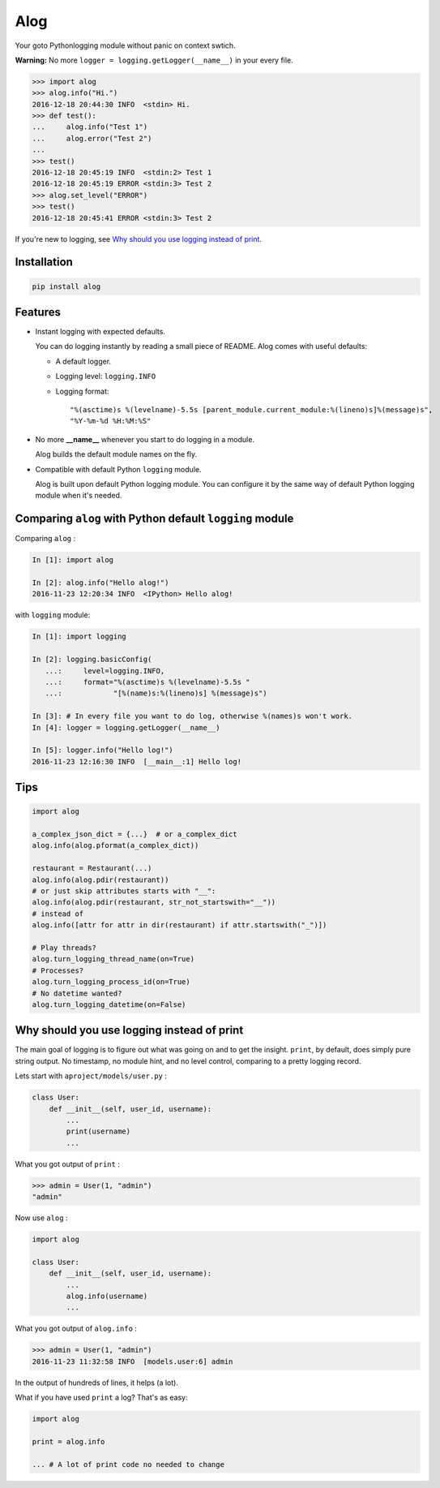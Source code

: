 Alog
====

.. image:: https://travis-ci.org/keitheis/alog.svg?branch=master
  :target: https://travis-ci.org/keitheis/alog

.. image:: https://codecov.io/gh/keitheis/alog/branch/master/graph/badge.svg
  :target: https://codecov.io/gh/keitheis/alog

.. image:: http://img.shields.io/pypi/v/alog.svg?style=flat
   :target: https://pypi.org/pypi/alog

Your goto Pythonlogging module without panic on context swtich.

**Warning:** No more ``logger = logging.getLogger(__name__)`` in your every file.

.. code-block:: python

  >>> import alog
  >>> alog.info("Hi.")
  2016-12-18 20:44:30 INFO  <stdin> Hi.
  >>> def test():
  ...     alog.info("Test 1")
  ...     alog.error("Test 2")
  ...
  >>> test()
  2016-12-18 20:45:19 INFO  <stdin:2> Test 1
  2016-12-18 20:45:19 ERROR <stdin:3> Test 2
  >>> alog.set_level("ERROR")
  >>> test()
  2016-12-18 20:45:41 ERROR <stdin:3> Test 2

If you're new to logging, see `Why should you use logging instead of print`_.

Installation
------------

.. code-block::

  pip install alog

Features 
--------

- Instant logging with expected defaults.

  You can do logging instantly by reading a small piece of README.
  Alog comes with useful defaults:

  - A default logger.
  - Logging level: ``logging.INFO``
  - Logging format::

    "%(asctime)s %(levelname)-5.5s [parent_module.current_module:%(lineno)s]%(message)s",
    "%Y-%m-%d %H:%M:%S"

- No more **__name__** whenever you start to do logging in a module.

  Alog builds the default module names on the fly. 

- Compatible with default Python ``logging`` module.

  Alog is built upon default Python logging module. You can configure it by
  the same way of default Python logging module when it's needed.


Comparing ``alog`` with Python default ``logging`` module
---------------------------------------------------------

Comparing ``alog`` :

.. code-block:: python

    In [1]: import alog

    In [2]: alog.info("Hello alog!")
    2016-11-23 12:20:34 INFO  <IPython> Hello alog!

with ``logging`` module:

.. code-block:: python

    In [1]: import logging

    In [2]: logging.basicConfig(
       ...:     level=logging.INFO,
       ...:     format="%(asctime)s %(levelname)-5.5s "
       ...:            "[%(name)s:%(lineno)s] %(message)s")

    In [3]: # In every file you want to do log, otherwise %(names)s won't work.
    In [4]: logger = logging.getLogger(__name__)

    In [5]: logger.info("Hello log!")
    2016-11-23 12:16:30 INFO  [__main__:1] Hello log!


Tips
----

.. code-block:: python

    import alog

    a_complex_json_dict = {...}  # or a_complex_dict
    alog.info(alog.pformat(a_complex_dict))

    restaurant = Restaurant(...)
    alog.info(alog.pdir(restaurant))
    # or just skip attributes starts with "__":
    alog.info(alog.pdir(restaurant, str_not_startswith="__"))
    # instead of
    alog.info([attr for attr in dir(restaurant) if attr.startswith("_")])

    # Play threads?
    alog.turn_logging_thread_name(on=True)
    # Processes?
    alog.turn_logging_process_id(on=True)
    # No datetime wanted?
    alog.turn_logging_datetime(on=False)

Why should you use logging instead of print
-------------------------------------------

The main goal of logging is to figure out what was going on and to get the
insight. ``print``, by default, does simply pure string output. No timestamp,
no module hint, and no level control, comparing to a pretty logging record.

Lets start with ``aproject/models/user.py`` :

.. code-block:: python

  class User:
      def __init__(self, user_id, username):
          ...
          print(username)
          ...

What you got output of ``print`` :

.. code-block:: python

  >>> admin = User(1, "admin")
  "admin"


Now use ``alog`` :

.. code-block:: python

  import alog

  class User:
      def __init__(self, user_id, username):
          ...
          alog.info(username)
          ...

What you got output of ``alog.info`` :

.. code-block:: python

  >>> admin = User(1, "admin")
  2016-11-23 11:32:58 INFO  [models.user:6] admin

In the output of hundreds of lines, it helps (a lot).

What if you have used ``print`` a log? That's as easy:

.. code-block:: python

  import alog

  print = alog.info

  ... # A lot of print code no needed to change
